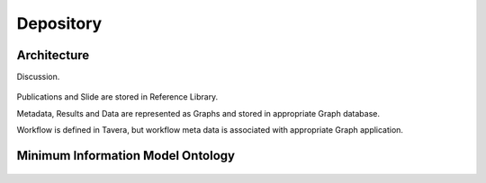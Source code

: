 
.. _$_03-detail-8-depository:

==========
Depository
==========

Architecture
------------

Discussion.

.. figure:: $_03-detail-8-depository-research-objects_.png
   :align: center

Publications and Slide are stored in Reference Library.

Metadata, Results and Data are represented as Graphs and stored in appropriate Graph database.

Workflow is defined in Tavera, but workflow meta data is associated with appropriate Graph application.

Minimum Information Model Ontology
----------------------------------

.. figure:: $_03-detail-8-depository-mim_.png
   :align: center


